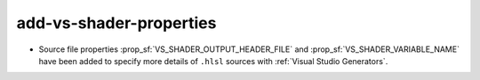 add-vs-shader-properties
------------------------

* Source file properties :prop_sf:`VS_SHADER_OUTPUT_HEADER_FILE` and
  :prop_sf:`VS_SHADER_VARIABLE_NAME` have been added to specify more
  details of ``.hlsl`` sources with :ref:`Visual Studio Generators`.
